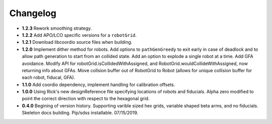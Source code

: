 .. _kaiju-changelog:

Changelog
=========

* **1.2.3** Rework smoothing strategy.

* **1.2.2** Add APO/LCO specific versions for a ``robotGrid``.

* **1.2.1** Download libcoordio source files when building.

* **1.2.0** Implement dither method for robots. Add options to ``pathGenGreedy`` to exit early in case of deadlock and to allow path generation to start from an collided state. Add an option to explode a single robot at a time. Add GFA avoidance.  Modify API for robotGrid.isCollidedWithAssigned, and RobotGrid.wouldCollideWithAssigned, now returning info about GFAs.  Move collsion buffer out of RobotGrid to Robot (allows for unique collision buffer for each robot, fiducal, GFA).

* **1.1.0**  Add coordio dependency, implement handling for calibration offsets.

* **1.0.0**  Using Rick's new designReference file specifying locations of robots and fiducials.  Alpha zero modified to point the correct direction with respect to the hexagonal grid.

* **0.4.0**  Begining of version history.  Supporting varible sized hex grids, variable shaped beta arms, and no fiducials.  Skeleton docs building.  Pip/sdss installable.  07/15/2019.
